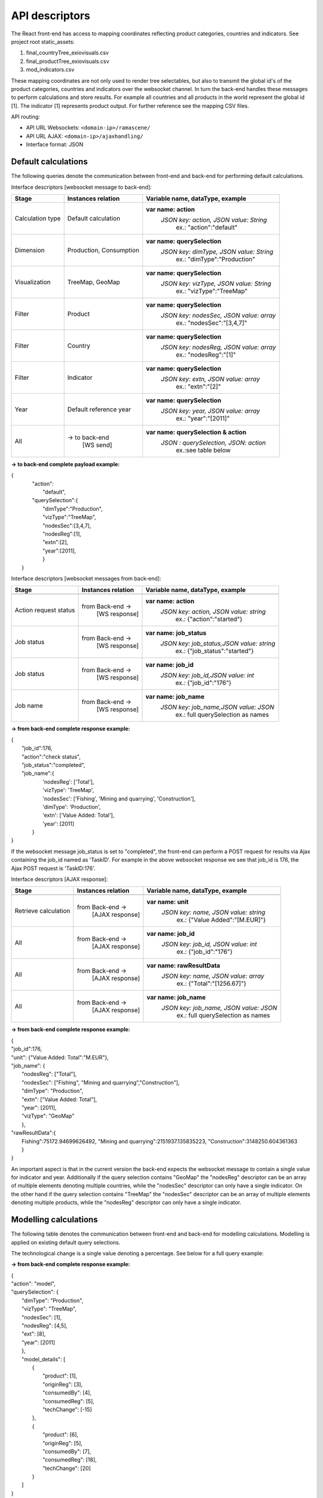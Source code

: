 ###############
API descriptors
###############
The React front-end has access to mapping coordinates reflecting product categories, countries and indicators.
See project root static_assets:

1. final_countryTree_exiovisuals.csv
2. final_productTree_exiovisuals.csv
3. mod_indicators.csv

These mapping coordinates are not only used to render tree selectables, but also to transmit the global id's of the product categories, countries and indicators
over the websocket channel. In turn the back-end handles these messages to perform calculations and store results. For example all countries and all products in the world represent the global id
[1]. The indicator [1] represents product output. For further reference see the mapping CSV files.

API routing:

* API URL Websockets: ``<domain-ip>/ramascene/``
* API URL AJAX:  ``<domain-ip>/ajaxhandling/``
* Interface format: JSON

Default calculations
====================

The following queries denote the communication between front-end and back-end for performing default calculations.

Interface descriptors [websocket message to back-end]:

+---------------------------+-------------------------+------------------------------------------+
| Stage                     | Instances relation      | Variable name, dataType, example         |
+===========================+=========================+==========================================+
| Calculation type          |  Default calculation    | **var name: action**                     |
|                           |                         |  *JSON key: action, JSON value:  String* |
|                           |                         |       ex.:  \"action\":\"default\"       |
+---------------------------+-------------------------+------------------------------------------+
| Dimension                 | Production, Consumption | **var name: querySelection**             |
|                           |                         |  *JSON key: dimType, JSON value:  String*|
|                           |                         |       ex.:  \"dimType\":\"Production\"   |
+---------------------------+-------------------------+------------------------------------------+
| Visualization             | TreeMap, GeoMap         | **var name: querySelection**             |
|                           |                         |  *JSON key: vizType, JSON value:  String*|
|                           |                         |       ex.:  \"vizType\":\"TreeMap\"      |
+---------------------------+-------------------------+------------------------------------------+
| Filter                    | Product                 | **var name: querySelection**             |
|                           |                         |  *JSON key: nodesSec, JSON value: array* |
|                           |                         |       ex.:  \"nodesSec\":\"[3,4,7]\"     |
+---------------------------+-------------------------+------------------------------------------+
| Filter                    | Country                 | **var name: querySelection**             |
|                           |                         |  *JSON key: nodesReg, JSON value: array* |
|                           |                         |       ex.:  \"nodesReg\":\"[1]\"         |
+---------------------------+-------------------------+------------------------------------------+
| Filter                    | Indicator               | **var name: querySelection**             |
|                           |                         |  *JSON key: extn, JSON value: array*     |
|                           |                         |       ex.:  \"extn\":\"[2]\"             |
+---------------------------+-------------------------+------------------------------------------+
| Year                      | Default reference year  | **var name: querySelection**             |
|                           |                         |  *JSON key: year, JSON value: array*     |
|                           |                         |       ex.:  \"year\":\"[2011]\"          |
+---------------------------+-------------------------+------------------------------------------+
| All                       | → to back-end           | **var name: querySelection & action**    |
|                           |    [WS send]            |  *JSON : querySelection, JSON: action*   |
|                           |                         |       ex.:see table below                |
+---------------------------+-------------------------+------------------------------------------+

**→ to back-end complete payload example:**

| {
|           \"action\":
|               \"default\",
|           \"querySelection\":{
|                \"dimType\":\"Production\",
|                \"vizType\":\"TreeMap\",
|                \"nodesSec\":[3,4,7],
|                \"nodesReg\":[1],
|                \"extn\":[2],
|                \"year\":[2011],
|                }
|  }



Interface descriptors [websocket messages from back-end]:

+---------------------------+-------------------------+------------------------------------------+
| Stage                     | Instances relation      | Variable name, dataType, example         |
+===========================+=========================+==========================================+
+---------------------------+-------------------------+------------------------------------------+
| Action request status     | from Back-end →         | **var name: action**                     |
|                           |   [WS response]         |  *JSON key: action, JSON value: string*  |
|                           |                         |       ex.:  {\"action\":\"started\"}     |
+---------------------------+-------------------------+------------------------------------------+
| Job status                | from Back-end →         |**var name: job_status**                  |
|                           |   [WS response]         | *JSON key: job_status,JSON value: string*|
|                           |                         |       ex.:  {\"job_status\":\"started\"} |
+---------------------------+-------------------------+------------------------------------------+
| Job status                | from Back-end →         |**var name: job_id**                      |
|                           |   [WS response]         | *JSON key: job_id,JSON value: int*       |
|                           |                         |       ex.:  {\"job_id\":\"176\"}         |
+---------------------------+-------------------------+------------------------------------------+
| Job name                  | from Back-end →         |**var name: job_name**                    |
|                           |   [WS response]         | *JSON key: job_name,JSON value: JSON*    |
|                           |                         |       ex.:  full querySelection as names |
+---------------------------+-------------------------+------------------------------------------+

**→ from back-end complete response example:**

| {
|  \"job_id\":176,
|  \"action\":\"check status\",
|  \"job_status\":\"completed\",
|  \"job_name\":\{
|                'nodesReg': ['Total'],
|                'vizType': 'TreeMap',
|                'nodesSec': ['Fishing', 'Mining and quarrying', 'Construction'],
|                'dimType': 'Production',
|                'extn': ['Value Added: Total'],
|                'year': [2011]
|               }
| }

If the websocket message job_status is set to "completed", the front-end can perform a POST request for results via Ajax containing the job_id
named as 'TaskID'. For example in the above websocket response we see that job_id is 176, the Ajax POST request is 'TaskID:176'.

Interface descriptors [AJAX response]:

+---------------------------+-------------------------+------------------------------------------+
| Stage                     | Instances relation      | Variable name, dataType, example         |
+===========================+=========================+==========================================+
+---------------------------+-------------------------+------------------------------------------+
| Retrieve calculation      | from Back-end →         | **var name: unit**                       |
|                           |   [AJAX response]       |  *JSON key: name, JSON value: string*    |
|                           |                         |       ex.:  {\"Value Added\":\"[M.EUR]\"}|
+---------------------------+-------------------------+------------------------------------------+
| All                       | from Back-end →         | **var name: job_id**                     |
|                           |   [AJAX response]       |  *JSON key: job_id, JSON value: int*     |
|                           |                         |       ex.:  {\"job_id\":\"176\"}         |
+---------------------------+-------------------------+------------------------------------------+
| All                       | from Back-end →         | **var name: rawResultData**              |
|                           |  [AJAX response]        |  *JSON key: name, JSON value: array*     |
|                           |                         |       ex.:  {\"Total\":\"[1256.67]\"}    |
+---------------------------+-------------------------+------------------------------------------+
| All                       | from Back-end →         | **var name: job_name**                   |
|                           |   [AJAX response]       |  *JSON key: job_name, JSON value: JSON*  |
|                           |                         |       ex.:  full querySelection as names |
+---------------------------+-------------------------+------------------------------------------+

**→ from back-end complete response example:**

| {
| \"job_id\":176,
| \"unit\": {\"Value Added: Total":"M.EUR"\},
| \"job_name\": {
|           \"nodesReg\": [\"Total\"],
|           \"nodesSec\": ["Fishing", "Mining and quarrying","Construction"],
|           \"dimType\": \"Production\",
|           \"extn\": ["Value Added: Total"],
|           \"year\": [2011],
|           \"vizType\": \"GeoMap\"
|           },
| \"rawResultData\":{
|          Fishing":75172.94699626492, "Mining and quarrying":2151937.135835223, "Construction":3148250.604361363
|          }
| }


An important aspect is that in the current version the back-end expects the websocket message to contain a single value for indicator and year. Additionally
if the query selection contains "GeoMap" the "nodesReg" descriptor can be an array of multiple elements denoting multiple countries,
while the "nodesSec" descriptor can only have a single indicator.
On the other hand if the query selection contains "TreeMap" the "nodesSec" descriptor can be an array of multiple elements
denoting multiple products, while the "nodesReg" descriptor can only have a single indicator.

Modelling calculations
======================

The following table denotes the communication between front-end and back-end for modelling calculations. Modelling is applied on existing default query selections.

+---------------------------+-------------------------+---------------------------------------------+
| Stage                     | Instances relation      | Variable name, dataType, example            |
+===========================+=========================+=============================================+
| Product of interest       |  Model details          | **var name: model_details**                 |
|                           |  : Product              |  *JSON key: product, JSON value:  array*    |
|                           |                         |       ex.:  \"product\":[1]                 |
+---------------------------+-------------------------+---------------------------------------------+
| Manufacturing region      |  Model details          | **var name: model_details**                 |
|                           |  : Product origin region|  *JSON key: originReg,JSON value:  array*   |
|                           |                         |       ex.:  \"originReg\":[3]               |
+---------------------------+-------------------------+---------------------------------------------+
| Model type of calculation |  Model details          | **var name: model_details**                 |
|                           |  : Model type           |  *JSON key: consumedBy, JSON value: array* |
|                           |                         |    ex.:  \"consumedBy\":[4]"|
+---------------------------+-------------------------+---------------------------------------------+
| Region consuming          |  Model details          | **var name: model_details**                 |
|                           |  : Region of consumption|  *JSON key: consumedReg, JSON value:  array*|
|                           |                         |       ex.:  \"consumedReg\":[5]             |
+---------------------------+-------------------------+---------------------------------------------+
| Technological change      |  Model details          | **var name: model_details**                 |
|                           |  : Technical change     |  *JSON key: techChange, JSON value:  array* |
|                           |                         |       ex.:  \"techChange\":[5]              |
+---------------------------+-------------------------+---------------------------------------------+

The technological change is a single value denoting a percentage. See below for a full query example:

**→ from back-end complete response example:**

| {
| "action": "model",
| "querySelection": {
|    "dimType": "Production",
|    "vizType": "TreeMap",
|    "nodesSec": [1],
|    "nodesReg": [4,5],
|    "ext": [8],
|    "year": [2011]
|    },
|    "model_details": [
|        {
|            "product": [1],
|            "originReg": [3],
|            "consumedBy": [4],
|            "consumedReg": [5],
|            "techChange": [-15]
|        },
|        {
|            "product": [6],
|            "originReg": [5],
|            "consumedBy": [7],
|            "consumedReg": [18],
|            "techChange": [20]
|        }
|    ]
| }


Multiple model selections can be added, however a user can only specify a single-selection per "product", "originReg",
"consumedBy", "consumedReg" in the array for this version of the application.
The websocket response contains the added model details specified by name.



